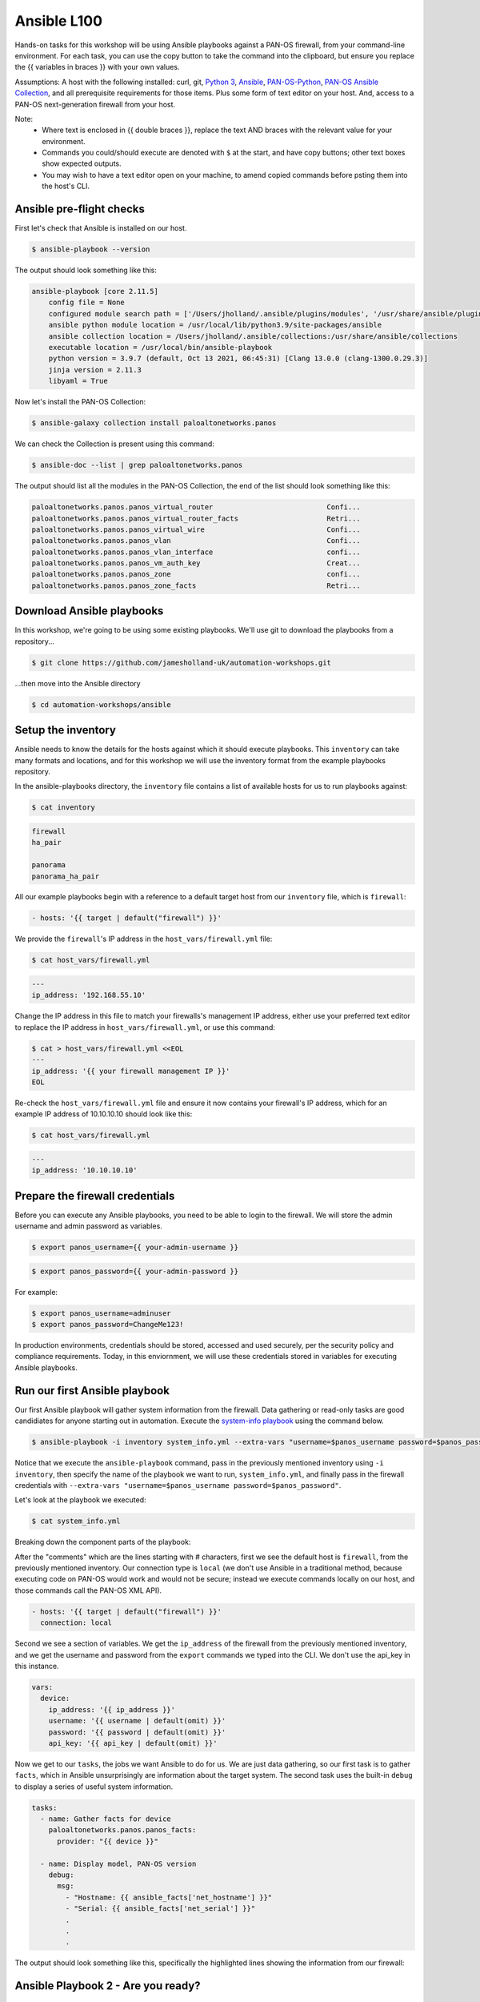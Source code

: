 Ansible L100
----------------------

Hands-on tasks for this workshop will be using Ansible playbooks against a PAN-OS firewall, from your command-line environment. For each task, you can use the copy button to take the command into the clipboard, but ensure you replace the {{ variables in braces }} with your own values.

Assumptions: A host with the following installed: curl, git, `Python 3
<https://www.python.org/downloads>`_, `Ansible
<https://docs.ansible.com/ansible/latest/installation_guide/intro_installation.html#installing-and-upgrading-ansible-with-pip>`_, `PAN-OS-Python
<https://github.com/PaloAltoNetworks/pan-os-python>`_, `PAN-OS Ansible Collection
<https://github.com/PaloAltoNetworks/pan-os-ansible>`_, and all prerequisite requirements for those items. Plus some form of text editor on your host. And, access to a PAN-OS next-generation firewall from your host.

Note:
    * Where text is enclosed in {{ double braces }}, replace the text AND braces with the relevant value for your environment.
    * Commands you could/should execute are denoted with ``$`` at the start, and have copy buttons; other text boxes show expected outputs.
    * You may wish to have a text editor open on your machine, to amend copied commands before psting them into the host's CLI.


Ansible pre-flight checks
================================================

First let's check that Ansible is installed on our host.

.. code-block::
        :class: copy-button

        $ ansible-playbook --version 


The output should look something like this:

.. code-block::
   
        ansible-playbook [core 2.11.5] 
            config file = None
            configured module search path = ['/Users/jholland/.ansible/plugins/modules', '/usr/share/ansible/plugins/modules']
            ansible python module location = /usr/local/lib/python3.9/site-packages/ansible
            ansible collection location = /Users/jholland/.ansible/collections:/usr/share/ansible/collections
            executable location = /usr/local/bin/ansible-playbook
            python version = 3.9.7 (default, Oct 13 2021, 06:45:31) [Clang 13.0.0 (clang-1300.0.29.3)]
            jinja version = 2.11.3
            libyaml = True


Now let's install the PAN-OS Collection:

.. code-block::
        :class: copy-button

        $ ansible-galaxy collection install paloaltonetworks.panos

We can check the Collection is present using this command:

.. code-block::
        :class: copy-button

        $ ansible-doc --list | grep paloaltonetworks.panos

The output should list all the modules in the PAN-OS Collection, the end of the list should look something like this:

.. code-block::
   
        paloaltonetworks.panos.panos_virtual_router                           Confi...
        paloaltonetworks.panos.panos_virtual_router_facts                     Retri...
        paloaltonetworks.panos.panos_virtual_wire                             Confi...
        paloaltonetworks.panos.panos_vlan                                     Confi...
        paloaltonetworks.panos.panos_vlan_interface                           confi...
        paloaltonetworks.panos.panos_vm_auth_key                              Creat...
        paloaltonetworks.panos.panos_zone                                     confi...
        paloaltonetworks.panos.panos_zone_facts                               Retri...


Download Ansible playbooks
================================================

In this workshop, we're going to be using some existing playbooks. We'll use git to download the playbooks from a repository...

.. code-block::
        :class: copy-button

        $ git clone https://github.com/jamesholland-uk/automation-workshops.git


...then move into the Ansible directory

.. code-block::
        :class: copy-button

        $ cd automation-workshops/ansible


Setup the inventory
================================================

Ansible needs to know the details for the hosts against which it should execute playbooks. This ``inventory`` can take many formats and locations, and for this workshop we will use the inventory format from the example playbooks repository.

In the ansible-playbooks directory, the ``inventory`` file contains a list of available hosts for us to run playbooks against:

.. code-block::
        :class: copy-button

        $ cat inventory

.. code-block::

        firewall
        ha_pair

        panorama
        panorama_ha_pair


All our example playbooks begin with a reference to a default target host from our ``inventory`` file, which is ``firewall``:

.. code-block::
   
        - hosts: '{{ target | default("firewall") }}'


We provide the ``firewall``'s IP address in the ``host_vars/firewall.yml`` file:

.. code-block::
        :class: copy-button

        $ cat host_vars/firewall.yml


.. code-block::

        ---
        ip_address: '192.168.55.10'


Change the IP address in this file to match your firewalls's management IP address, either use your preferred text editor to replace the IP address in ``host_vars/firewall.yml``, or use this command:

.. code-block::
        :class: copy-button

        $ cat > host_vars/firewall.yml <<EOL
        ---
        ip_address: '{{ your firewall management IP }}'
        EOL


Re-check the ``host_vars/firewall.yml`` file and ensure it now contains your firewall's IP address, which for an example IP address of 10.10.10.10 should look like this:

.. code-block::
        :class: copy-button

        $ cat host_vars/firewall.yml


.. code-block::

        ---
        ip_address: '10.10.10.10'


Prepare the firewall credentials
================================================

Before you can execute any Ansible playbooks, you need to be able to login to the firewall. We will store the admin username and admin password as variables.

.. code-block::
        :class: copy-button

        $ export panos_username={{ your-admin-username }}

.. code-block::
        :class: copy-button

        $ export panos_password={{ your-admin-password }}

For example: 

.. code-block::

        $ export panos_username=adminuser
        $ export panos_password=ChangeMe123!


In production environments, credentials should be stored, accessed and used securely, per the security policy and compliance requirements. Today, in this enviornment, we will use these credentials stored in variables for executing Ansible playbooks.

Run our first Ansible playbook
================================================

Our first Ansible playbook will gather system information from the firewall. Data gathering or read-only tasks are good candidiates for anyone starting out in automation. Execute the `system-info playbook
<https://github.com/jamesholland-uk/automation-workshops/blob/main/ansible/system_info.yml>`_ using the command below.

.. code-block::
        :class: copy-button

        $ ansible-playbook -i inventory system_info.yml --extra-vars "username=$panos_username password=$panos_password"

Notice that we execute the ``ansible-playbook`` command, pass in the previously mentioned inventory using ``-i inventory``, then specify the name of the playbook we want to run, ``system_info.yml``, and finally pass in the firewall credentials with ``--extra-vars "username=$panos_username password=$panos_password"``.

Let's look at the playbook we executed:

.. code-block::
        :class: copy-button
        
        $ cat system_info.yml

Breaking down the component parts of the playbook:

After the "comments" which are the lines starting with # characters, first we see the default host is ``firewall``, from the previously mentioned inventory. Our connection type is ``local`` (we don't use Ansible in a traditional method, because executing code on PAN-OS would work and would not be secure; instead we execute commands locally on our host, and those commands call the PAN-OS XML API).

.. code-block::

        - hosts: '{{ target | default("firewall") }}'
          connection: local

Second we see a section of variables. We get the ``ip_address`` of the firewall from the previously mentioned inventory, and we get the username and password from the ``export`` commands we typed into the CLI. We don't use the api_key in this instance.

.. code-block::

        vars:
          device:
            ip_address: '{{ ip_address }}'
            username: '{{ username | default(omit) }}'
            password: '{{ password | default(omit) }}'
            api_key: '{{ api_key | default(omit) }}'


Now we get to our ``tasks``, the jobs we want Ansible to do for us. We are just data gathering, so our first task is to gather ``facts``, which in Ansible unsurprisingly are information about the target system. The second task uses the built-in ``debug`` to display a series of useful system information.

.. code-block::

        tasks:
          - name: Gather facts for device
            paloaltonetworks.panos.panos_facts:
              provider: "{{ device }}"

          - name: Display model, PAN-OS version
            debug:
              msg:
                - "Hostname: {{ ansible_facts['net_hostname'] }}"
                - "Serial: {{ ansible_facts['net_serial'] }}"
                .
                .
                .

The output should look something like this, specifically the highlighted lines showing the information from our firewall:

.. code-block::
        :emphasize-lines: 12-21

        PLAY [firewall] ***************************************************************************************************************************

        TASK [Gathering Facts] ********************************************************************************************************************
        ok: [firewall]

        TASK [Gather facts for device] ************************************************************************************************************
        ok: [firewall]

        TASK [Display model, PAN-OS version] ******************************************************************************************************
        ok: [firewall] => {
                "msg": [
                        "Hostname: vm-series-01",
                        "Serial: 01234567890",
                        "Model: PA-VM",
                        "Version: 10.1.3",
                        "Uptime: 46 days, 3:03:16",
                        "HA Enabled: True",
                        "HA Type: Active-Passive",
                        "HA Status: active",
                        "Multi-VSYS: off",
                        "1546 out of 256000 sessions in use"
                ]
        }

        PLAY RECAP ********************************************************************************************************************************
        firewall                   : ok=3    changed=0    unreachable=0    failed=0    skipped=0    rescued=0    ignored=0   





Ansible Playbook 2 - Are you ready?
================================================

Our second playbook executes the ``show chassis-ready`` command. This is useful to ensure the firewall is ready to accept further operations such as configuration changes, software downloads and updgrades, and more. The `playbook
<https://github.com/jamesholland-uk/automation-workshops/blob/main/ansible/check_ready.yml>`_ runs the ``show chassis-ready`` command on a loop until it gets the positive ``yes`` result that the firewall is ready. Run the playbook using the following:


.. code-block::
        :class: copy-button

        $ ansible-playbook -i inventory check_ready.yml --extra-vars "username=$panos_username password=$panos_password"


The playbook has the same opening sections for the hosts, conection, and variables. The tasks section is different, where this time we use a single task ( using`panos_op` to run `show chassis-ready`), then use Ansible's `retries` and `until` to create the loop which waits for the firewall to be ready by virtue of the `yes` response. It will retry 50 times, trying every 30 seconds, until the output from the `show chassis-ready` is `yes`.

.. code-block::

        tasks:
          - name: Check to see if device is ready
            paloaltonetworks.panos.panos_op:
              provider: '{{ device }}'
              cmd: 'show chassis-ready'
            changed_when: false
            register: result
            until: result is not failed and (result.stdout | from_json).response.result == 'yes'
            retries: 50
            delay: 30

The sucessful output should look something like this, specifically the highlighted line showing the "ok" response to checking if the firewall is ready:

.. code-block::
        :emphasize-lines: 7

        PLAY [firewall] **************************************************************************************************

        TASK [Gathering Facts] *******************************************************************************************
        ok: [firewall]

        TASK [Check to see if device is ready] ***************************************************************************
        ok: [firewall]

        PLAY RECAP *******************************************************************************************************
        firewall                   : ok=2    changed=0    unreachable=0    failed=0    skipped=0    rescued=0    ignored=0   


If the firewall is booting up, or not reachable, you would receieve failure messages, and the loop of checking would kick in, like this:

.. code-block::
        :emphasize-lines: 7,8

        PLAY [firewall] **************************************************************************************************

        TASK [Gathering Facts] *******************************************************************************************
        ok: [firewall]

        TASK [Check to see if device is ready] ***************************************************************************
        FAILED - RETRYING: Check to see if device is ready (50 retries left).
        FAILED - RETRYING: Check to see if device is ready (49 retries left).


Ansible Playbook 3 - More firewall information
================================================

The third `example playbook
<https://github.com/jamesholland-uk/automation-workshops/blob/main/ansible/some_more_info.yml>`_ again gathers ``facts`` in order to display information about the running configiration and state of the firewall. This could be useful information on its own, but could also be used to feed into other tasks later on. Run the playbook using the following:

.. code-block::
        :class: copy-button

        $ ansible-playbook -i inventory some_more_info.yml --extra-vars "username=$panos_username password=$panos_password"


The playbook should provide information about the security policy rules, the network interfaces, and the route table.


Ansible Playbook 4 - Config backup/export 
================================================

The next `Ansible playbook
<https://github.com/jamesholland-uk/automation-workshops/blob/main/ansible/backup_config.yml>`_ uses the `panos_export module
<https://paloaltonetworks.github.io/pan-os-ansible/modules/panos_export.html>`_ to export the running config to a local file. Run the playbook using the following:

.. code-block::
        :class: copy-button

        $ ansible-playbook -i inventory backup_config.yml --extra-vars "username=$panos_username password=$panos_password"


Once executed, you should be able to see the exported config file on yours host:

.. code-block::
        :class: copy-button

        $ cat running-config.xml


Firewall configuration tasks
==================================

Our next playbook is focused on configuration tasks, and this playbook configures all the required items for a basic firewall setup.


.. code-block::

        .
        .
        .
        tasks:
          - name: 

        .
        .
        .

.. code-block::
        :class: copy-button

        $ ansible-playbook -i inventory simple_config.yml --extra-vars "username=$panos_username password=$panos_password"


Modify a playbook
==================================

The `panos_op module
<https://paloaltonetworks.github.io/pan-os-ansible/modules/panos_op.html>`_ is very useful within playbooks for gathering information and executing operational commands like gatering system information, software upgrades, content downloads, and more. It was used in the second playbook, check_ready.yml, to run the ``show chassis-ready`` command.

Choose one (or more) of the following operational commands to run with Ansible.

    * show clock
    * show admins all
    * show system disk-space

Edit the ``template.yml`` playbook (shown below) playbook with your preferred text editor, then execute your chosen commands. The output from the commands should be displayed.

.. code-block::
        :class: copy-button

        - name: Perform an op command
          paloaltonetworks.panos.panos_op:
            provider: '{{ device }}'
            cmd: 'command goes here'
          register: op_command_output

        - name: Show output
          debug:
            msg:
              - "{{ op_command_output }}"
